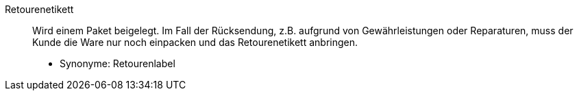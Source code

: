 [#retourenetikett]
Retourenetikett:: Wird einem Paket beigelegt. Im Fall der Rücksendung, z.B. aufgrund von Gewährleistungen oder Reparaturen, muss der Kunde die Ware nur noch einpacken und das Retourenetikett anbringen. +
* Synonyme: Retourenlabel